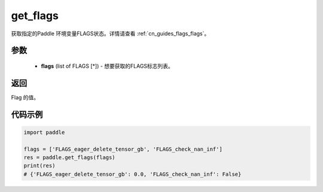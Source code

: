 .. _cn_api_paddle_get_flags:

get_flags
-------------------------------

.. py:function:: paddle.get_flags(flags)


获取指定的Paddle 环境变量FLAGS状态。详情请查看  :ref:`cn_guides_flags_flags`。

参数
::::::::::::


     - **flags** (list of FLAGS [*]) - 想要获取的FLAGS标志列表。

返回
::::::::::::

Flag 的值。
     

代码示例
::::::::::::

.. code-block:: python

     import paddle

     flags = ['FLAGS_eager_delete_tensor_gb', 'FLAGS_check_nan_inf']
     res = paddle.get_flags(flags)
     print(res)
     # {'FLAGS_eager_delete_tensor_gb': 0.0, 'FLAGS_check_nan_inf': False}
